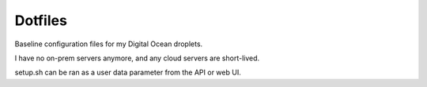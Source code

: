 Dotfiles
========
Baseline configuration files for my Digital Ocean droplets.

I have no on-prem servers anymore, and any cloud servers are short-lived.

setup.sh can be ran as a user data parameter from the API or web UI.